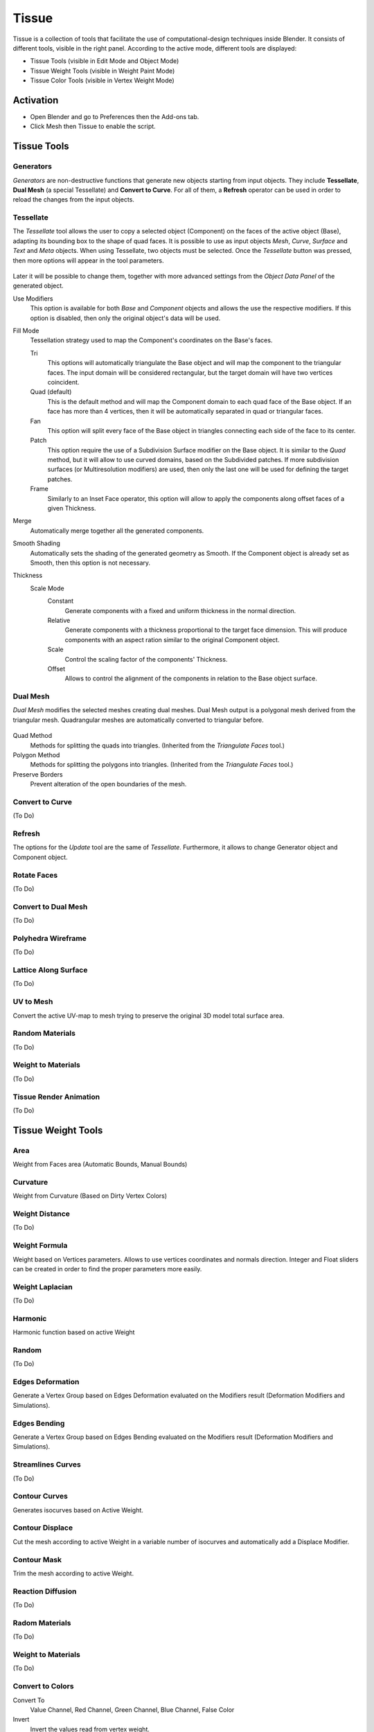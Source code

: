 
******
Tissue
******

.. figure:: /images/addons_mesh_tissue_cover.jpg

Tissue is a collection of tools that facilitate the use of computational-design techniques inside Blender.
It consists of different tools, visible in the right panel.
According to the active mode, different tools are displayed:

- Tissue Tools (visible in Edit Mode and Object Mode)
- Tissue Weight Tools (visible in Weight Paint Mode)
- Tissue Color Tools (visible in Vertex Weight Mode)


Activation
==========

- Open Blender and go to Preferences then the Add-ons tab.
- Click Mesh then Tissue to enable the script.


Tissue Tools
============

Generators
----------

*Generators* are non-destructive functions that generate new objects starting from input objects.
They include **Tessellate**, **Dual Mesh** (a special Tessellate) and **Convert to Curve**.
For all of them, a **Refresh** operator can be used in order to reload the changes from the input objects.


Tessellate
----------

The *Tessellate* tool allows the user to copy a selected object (Component) on the faces of
the active object (Base), adapting its bounding box to the shape of quad faces.
It is possible to use as input objects *Mesh*, *Curve*, *Surface* and *Text* and *Meta* objects.
When using Tessellate, two objects must be selected.
Once the *Tessellate* button was pressed, then more options will appear in the tool parameters.

.. figure:: /images/addons_mesh_tissue_tessellate-operator.jpg

Later it will be possible to change them, together with more advanced settings
from the *Object Data Panel* of the generated object.

Use Modifiers
   This option is available for both *Base* and *Component* objects and allows the use
   the respective modifiers. If this option is disabled, then only the original object's
   data will be used.

Fill Mode
  Tessellation strategy used to map the Component's coordinates on the Base's faces.

  Tri
    This options will automatically triangulate the Base object and will map the component
    to the triangular faces. The input domain will be considered rectangular, but the
    target domain will have two vertices coincident.
  Quad (default)
    This is the default method and will map the Component domain to each quad face of the Base object.
    If an face has more than 4 vertices, then it will be automatically separated in quad or triangular faces.
  Fan
    This option will split every face of the Base object in triangles connecting each side of the face
    to its center.
  Patch
    This option require the use of a Subdivision Surface modifier on the Base object.
    It is similar to the *Quad* method, but it will allow to use curved domains, based on the Subdivided patches.
    If more subdivision surfaces (or Multiresolution modifiers) are used, then only the last one will be used for
    defining the target patches.
  Frame
    Similarly to an Inset Face operator, this option will allow to apply the components along
    offset faces of a given Thickness.

Merge
  Automatically merge together all the generated components.

Smooth Shading
  Automatically sets the shading of the generated geometry as Smooth. If the Component
  object is already set as Smooth, then this option is not necessary.

Thickness
  Scale Mode
    Constant
      Generate components with a fixed and uniform thickness in the normal direction.
    Relative
      Generate components with a thickness proportional to the target face dimension.
      This will produce components with an aspect ration similar to the original Component object.
    Scale
      Control the scaling factor of the components' Thickness.
    Offset
      Allows to control the alignment of the components in relation to the Base object surface.


Dual Mesh
---------

*Dual Mesh* modifies the selected meshes creating dual meshes.
Dual Mesh output is a polygonal mesh derived from the triangular mesh.
Quadrangular meshes are automatically converted to triangular before.

.. figure:: /images/addons_mesh_tissue_dual-mesh.jpg

Quad Method
   Methods for splitting the quads into triangles. (Inherited from the *Triangulate Faces* tool.)
Polygon Method
   Methods for splitting the polygons into triangles. (Inherited from the *Triangulate Faces* tool.)
Preserve Borders
   Prevent alteration of the open boundaries of the mesh.


Convert to Curve
----------------

(To Do)


Refresh
-------

The options for the *Update* tool are the same of *Tessellate*.
Furthermore, it allows to change Generator object and Component object.


Rotate Faces
------------

(To Do)


Convert to Dual Mesh
--------------------

(To Do)


Polyhedra Wireframe
-------------------

(To Do)


Lattice Along Surface
---------------------

(To Do)


UV to Mesh
----------

Convert the active UV-map to mesh trying to preserve the original 3D model total surface area.

.. figure:: /images/addons_mesh_tissue_uv-to-mesh.jpg


Random Materials
----------------

(To Do)


Weight to Materials
-------------------

(To Do)


Tissue Render Animation
-----------------------

(To Do)


Tissue Weight Tools
===================

Area
----

Weight from Faces area (Automatic Bounds, Manual Bounds)

.. figure:: /images/addons_mesh_tissue_weight-area.jpg


Curvature
---------

Weight from Curvature (Based on Dirty Vertex Colors)

.. figure:: /images/addons_mesh_tissue_weight-curvature.jpg


Weight Distance
---------------

(To Do)


Weight Formula
--------------

Weight based on Vertices parameters. Allows to use vertices coordinates and normals direction.
Integer and Float sliders can be created in order to find the proper parameters more easily.

.. figure:: /images/addons_mesh_tissue_weight-formula.jpg


Weight Laplacian
----------------

(To Do)


Harmonic
--------

Harmonic function based on active Weight

.. figure:: /images/addons_mesh_tissue_weight-harmonic.jpg


Random
------

(To Do)


Edges Deformation
-----------------

Generate a Vertex Group based on Edges Deformation evaluated on the Modifiers result
(Deformation Modifiers and Simulations).

.. figure:: /images/addons_mesh_tissue_weight-edges-deformation.jpg


Edges Bending
-------------

Generate a Vertex Group based on Edges Bending evaluated on the Modifiers result
(Deformation Modifiers and Simulations).

.. figure:: /images/addons_mesh_tissue_weight-edges-bending.jpg


Streamlines Curves
------------------

(To Do)


Contour Curves
--------------

Generates isocurves based on Active Weight.

.. figure:: /images/addons_mesh_tissue_weight-contour-curves.jpg


Contour Displace
----------------

Cut the mesh according to active Weight in a variable number of isocurves and automatically add a Displace Modifier.

.. figure:: /images/addons_mesh_tissue_weight-contour-displace.jpg


Contour Mask
------------

Trim the mesh according to active Weight.

.. figure:: /images/addons_mesh_tissue_weight-contour-mask.jpg


Reaction Diffusion
------------------

(To Do)


Radom Materials
---------------

(To Do)


Weight to Materials
-------------------

(To Do)


Convert to Colors
-----------------

Convert To
   Value Channel, Red Channel, Green Channel, Blue Channel, False Color
Invert
   Invert the values read from vertex weight.


Convert to UV
-------------

(To Do)


Tissue Color Tools
==================

Convert to Weight
-----------------

Red Channel
   Add a vertex group derived to red channel of the active vertex color.
Green Channel
   Add a vertex group derived to green channel of the active vertex color.
Blue Channel
   Add a vertex group derived to blue channel of the active vertex color.
Value Channel
   Add a vertex group derived to value channel of the active vertex color.
Invert
   Invert the values read from vertex weight.


Example
=======

See `this video <https://vimeo.com/132720942>`__ for an example of the Tissue add-on in action.

.. reference::

   :Category:  Mesh
   :Description: Tools for computational design.
   :Location: :menuselection:`Sidebar --> Edit tab`
   :File: mesh_tissue folder
   :Author: Alessandro Zomparelli (Co-de-iT)
   :License: GPL
   :Note: This add-on is bundled with Blender.
